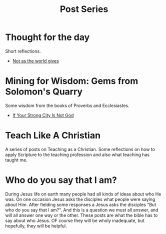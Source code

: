 #+title: Post Series
#+date: 
#+FILETAGS: 

* Thought for the day
  :PROPERTIES:
  :CUSTOM_ID: 20220602191239
  :END:
  Short reflections.
  * [[file:20220623212643.org][Not as the world gives]]

* Mining for Wisdom: Gems from Solomon's Quarry
  :PROPERTIES:
  :CUSTOM_ID: 20220602142630
  :END:

  Some wisdom from the books of Proverbs and Ecclesiastes.

  * [[file:20220527172601.org][If Your Strong City Is Not God]]

* Teach Like A Christian
  :PROPERTIES:
  :CUSTOM_ID: 20220602191220
  :END:
  A series of posts on Teaching as a Christian. Some reflections on how to apply Scripture to the teaching profession and also what teaching has taught me.

* Who do you say that I am?
  :PROPERTIES:
  :CUSTOM_ID: 20220602191235
  :END:

  During Jesus life on earth many people had all kinds of ideas about who He was. On one occasion Jesus asks the disciples what people were saying about Him. After fielding some responses a Jesus asks the disciples "But who do you say that I am?". And this is a question we must all answer, and will all answer one way or the other. These posts are what the bible has to say about who Jesus. OF course they will be wholy inadequate, but hopefully, they will be helpful.


